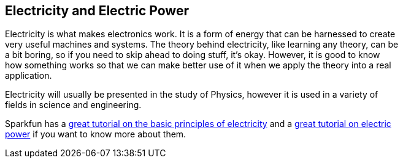 == Electricity and Electric Power ==

Electricity is what makes electronics work. It is a form of energy that can be harnessed to create +
very useful machines and systems. The theory behind electricity, like learning any theory, can be +
a bit boring, so if you need to skip ahead to doing stuff, it’s okay. However, it is good to know +
how something works so that we can make better use of it when we apply the theory into a real +
application.

Electricity will usually be presented in the study of Physics, however it is used in a variety of +
fields in science and engineering.

Sparkfun has a https://learn.sparkfun.com/tutorials/what-is-electricity[great tutorial on the basic principles of electricity] and a https://learn.sparkfun.com/tutorials/electric-power[great tutorial on electric +
power] if you want to know more about them.

